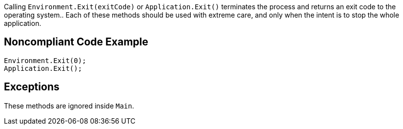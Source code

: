 Calling ``Environment.Exit(exitCode)`` or ``Application.Exit()`` terminates the process and returns an exit code to the operating system..
Each of these methods should be used with extreme care, and only when the intent is to stop the whole application.

== Noncompliant Code Example

----
Environment.Exit(0);
Application.Exit();
----

== Exceptions

These methods are ignored inside ``Main``.
